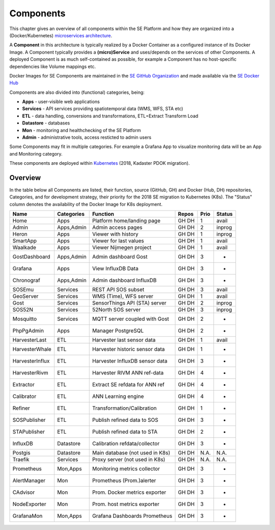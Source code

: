 .. _components:

==========
Components
==========

This chapter gives an overview of all components within the SE Platform and
how they are organized into a (Docker/Kubernetes)
`microservices architecture <https://en.wikipedia.org/wiki/Microservices>`_.

A **Component** in this architecture is typically realized by a Docker Container
as a configured instance of its Docker Image. A Component typically provides a
**(micro)Service** and uses/depends on the services of other Components. A deployed Component
is as much self-contained as possible, for example a Component has no
host-specific dependencies like Volume mappings etc.

Docker Images for SE Components are maintained in the
`SE GitHub Organization <https://github.com/smartemission>`_ and
made available via the
`SE Docker Hub <https://hub.docker.com/r/smartemission>`_

Components are also divided into (functional) categories, being:

* **Apps** - user-visible web applications
* **Services** - API services providing spatiotemporal data (WMS, WFS, STA etc)
* **ETL** - data handling, conversions and transformations, ETL=Extract Transform Load
* **Datastore** - databases
* **Mon** - monitoring and healthchecking of the SE Platform
* **Admin** - administrative tools, access resticted to admin users

Some Components may fit in multiple categories. For example a Grafana App to visualize
monitoring data will be an App and Monitoring category.

These components are deployed within `Kubernetes <https://kubernetes.io/>`_ (2018, Kadaster PDOK migration).

Overview
========

In the table below all Components are listed, their function,
source (GitHub, GH) and Docker (Hub, DH) repositories,
Categories, and for development strategy, their priority for the 2018
SE migration to Kubernetes (K8s). The "Status" column denotes the availability
of the Docker Image for K8s deployment.

================  =============  ===============================  ======== ======= ========
Name              Categories     Function                         Repos    Prio    Status
================  =============  ===============================  ======== ======= ========
Home              Apps           Platform home/landing page       GH DH    1       avail
Admin             Apps,Admin     Admin access pages               GH DH    2       inprog
Heron             Apps           Viewer with history              GH DH    1       inprog
SmartApp          Apps           Viewer for last values           GH DH    1       avail
Waalkade          Apps           Viewer Nijmegen project          GH DH    1       avail
GostDashboard     Apps,Admin     Admin dashboard Gost             GH DH    3       -
Grafana           Apps           View InfluxDB Data               GH DH    3       -
Chronograf        Apps,Admin     Admin dashboard InfluxDB         GH DH    3       -
SOSEmu            Services       REST API SOS subset              GH DH    3       avail
GeoServer         Services       WMS (Time), WFS server           GH DH    1       avail
Gost              Services       SensorThings API (STA) server    GH DH    2       inprog
SOS52N            Services       52North SOS server               GH DH    3       inprog
Mosquitto         Services       MQTT server coupled with Gost    GH DH    2       -
PhpPgAdmin        Apps           Manager PostgreSQL               GH DH    2       -
HarvesterLast     ETL            Harvester last sensor data       GH DH    1       avail
HarvesterWhale    ETL            Harvester historic sensor data   GH DH    1       -
HarvesterInflux   ETL            Harvester InfluxDB sensor data   GH DH    3       -
HarvesterRivm     ETL            Harvester RIVM ANN ref-data      GH DH    4       -
Extractor         ETL            Extract SE refdata for ANN ref   GH DH    4       -
Calibrator        ETL            ANN Learning engine              GH DH    4       -
Refiner           ETL            Transformation/Calibration       GH DH    1       -
SOSPublisher      ETL            Publish refined data to SOS      GH DH    3       -
STAPublisher      ETL            Publish refined data to STA      GH DH    2       -
InfluxDB          Datastore      Calibration refdata/collector    GH DH    3       -
Postgis           Datastore      Main database (not used in K8s)  GH DH    N.A.    N.A.
Traefik           Services       Proxy server (not used in K8s)   GH DH    N.A.    N.A.
Prometheus        Mon,Apps       Monitoring metrics collector     GH DH    3       -
AlertManager      Mon            Prometheus (Prom.)alerter        GH DH    3       -
CAdvisor          Mon            Prom. Docker metrics exporter    GH DH    3       -
NodeExporter      Mon            Prom. host  metrics exporter     GH DH    3       -
GrafanaMon        Mon,Apps       Grafana Dashboards Prometheus    GH DH    3       -
================  =============  ===============================  ======== ======= ========
